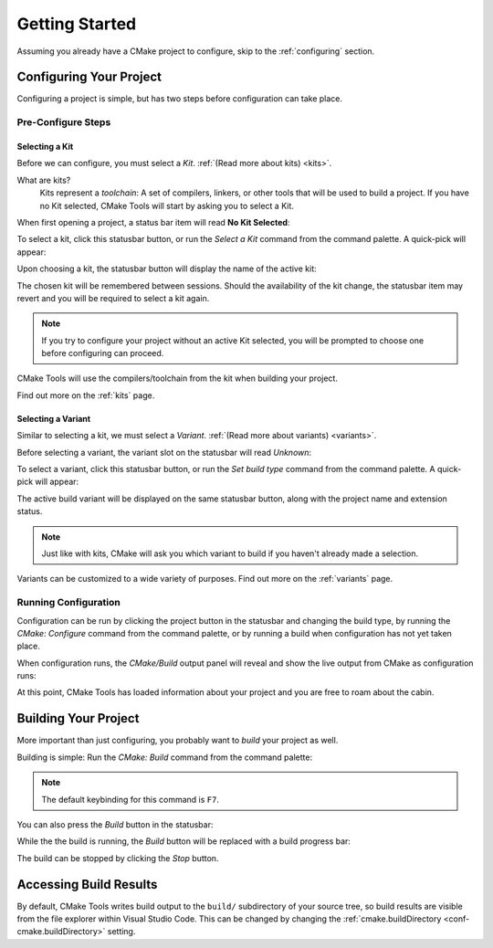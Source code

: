Getting Started
###############

Assuming you already have a CMake project to configure, skip to the
:ref:`configuring` section.

.. _configuring:

Configuring Your Project
************************

Configuring a project is simple, but has two steps before configuration can take
place.

Pre-Configure Steps
===================

Selecting a Kit
---------------

Before we can configure, you must select a *Kit*.
:ref:`(Read more about kits) <kits>`.

What are kits?
    Kits represent a *toolchain*: A set of compilers, linkers, or other tools
    that will be used to build a project. If you have no Kit selected, CMake
    Tools will start by asking you to select a Kit.

When first opening a project, a status bar item will read **No Kit Selected**:

.. image:: res/no_kits.png
    :align: center

To select a kit, click this statusbar button, or run the *Select a Kit* command
from the command palette. A quick-pick will appear:

.. image:: res/kit_selector.png
    :align: center

Upon choosing a kit, the statusbar button will display the name of the active
kit:

.. image:: res/kit_selected.png
    :align: center

The chosen kit will be remembered between sessions. Should the availability of
the kit change, the statusbar item may revert and you will be required to select
a kit again.

.. note::
    If you try to configure your project without an active Kit selected, you
    will be prompted to choose one before configuring can proceed.

CMake Tools will use the compilers/toolchain from the kit when building your
project.

Find out more on the :ref:`kits` page.

Selecting a Variant
-------------------

Similar to selecting a kit, we must select a *Variant*.
:ref:`(Read more about variants) <variants>`.

Before selecting a variant, the variant slot on the statusbar will read *Unknown*:

.. image:: res/no_variant.png
    :align: center

To select a variant, click this statusbar button, or run the *Set build type*
command from the command palette. A quick-pick will appear:

.. image:: res/variant_selector.png
    :align: center

The active build variant will be displayed on the same statusbar button, along
with the project name and extension status.

.. note::
    Just like with kits, CMake will ask you which variant to build if you
    haven't already made a selection.

Variants can be customized to a wide variety of purposes. Find out more on the
:ref:`variants` page.

Running Configuration
=====================

Configuration can be run by clicking the project button in the statusbar and
changing the build type, by running the *CMake: Configure* command from the
command palette, or by running a build when configuration has not yet taken
place.

When configuration runs, the *CMake/Build* output panel will reveal and show
the live output from CMake as configuration runs:

.. image:: res/configure_output.png
    :align: center

At this point, CMake Tools has loaded information about your project and you are
free to roam about the cabin.

Building Your Project
*********************

More important than just configuring, you probably want to *build* your project
as well.

Building is simple: Run the *CMake: Build* command from the command palette:

.. image:: res/build_command.png
    :align: center

.. note:: The default keybinding for this command is ``F7``.

You can also press the *Build* button in the statusbar:

.. image:: res/build_button.png
    :align: center

While the the build is running, the *Build* button will be replaced with a
build progress bar:

.. image:: res/build_progress.png
    :align: center

The build can be stopped by clicking the *Stop* button.

Accessing Build Results
***********************

By default, CMake Tools writes build output to the ``build/`` subdirectory of
your source tree, so build results are visible from the file explorer within
Visual Studio Code. This can be changed by changing the
:ref:`cmake.buildDirectory <conf-cmake.buildDirectory>` setting.

